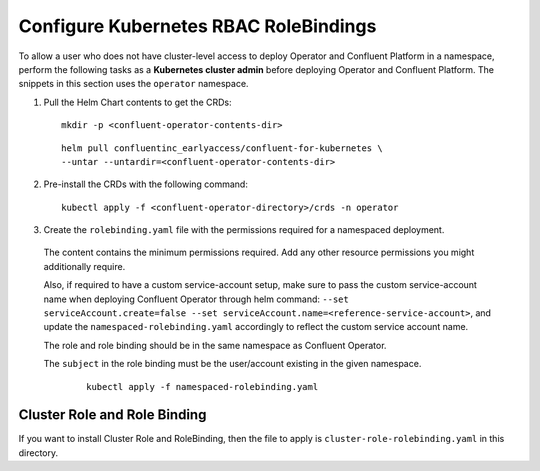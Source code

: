Configure Kubernetes RBAC RoleBindings
======================================

To allow a user who does not have cluster-level access to deploy Operator and Confluent 
Platform in a namespace, perform the following tasks as a **Kubernetes cluster admin** before 
deploying Operator and Confluent Platform. The snippets in this section uses the ``operator``
namespace.

#. Pull the Helm Chart contents to get the CRDs:
   
   ::
  
     mkdir -p <confluent-operator-contents-dir>
   
   ::

     helm pull confluentinc_earlyaccess/confluent-for-kubernetes \
     --untar --untardir=<confluent-operator-contents-dir>

#. Pre-install the CRDs with the following command:

   ::

     kubectl apply -f <confluent-operator-directory>/crds -n operator


#. Create the ``rolebinding.yaml`` file with the permissions required for a namespaced deployment. 

  The content contains the minimum permissions required. Add any other resource
  permissions you might additionally require.

  Also, if required to have a custom service-account setup, make sure to pass the custom service-account name
  when deploying Confluent Operator through helm command: ``--set serviceAccount.create=false --set serviceAccount.name=<reference-service-account>``, and update
  the ``namespaced-rolebinding.yaml`` accordingly to reflect the custom service account name.

  The role and role binding should be in the same namespace as Confluent Operator.

  The ``subject`` in the role binding must be the user/account existing in the
  given namespace.

   ::

     kubectl apply -f namespaced-rolebinding.yaml


Cluster Role and Role Binding
-----------------------------

If you want to install Cluster Role and RoleBinding, then the file to apply is 
``cluster-role-rolebinding.yaml`` in this directory.
